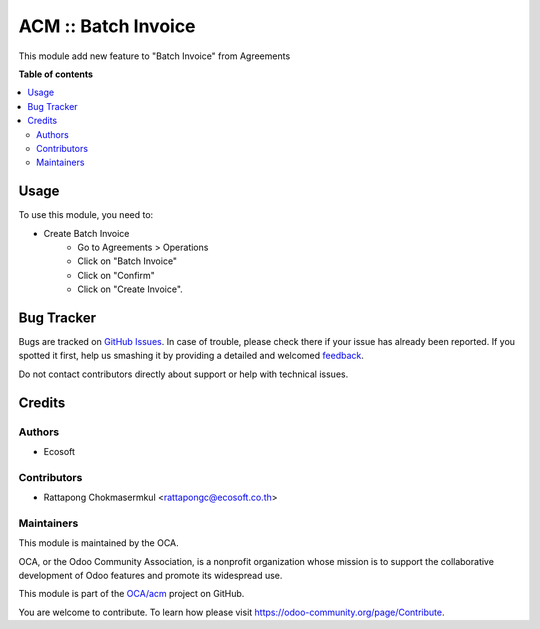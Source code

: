 ====================
ACM :: Batch Invoice
====================

.. !!!!!!!!!!!!!!!!!!!!!!!!!!!!!!!!!!!!!!!!!!!!!!!!!!!!
   !! This file is generated by oca-gen-addon-readme !!
   !! changes will be overwritten.                   !!
   !!!!!!!!!!!!!!!!!!!!!!!!!!!!!!!!!!!!!!!!!!!!!!!!!!!!

.. |badge1| image:: https://img.shields.io/badge/maturity-Beta-yellow.png
    :target: https://odoo-community.org/page/development-status
    :alt: Beta
.. |badge2| image:: https://img.shields.io/badge/licence-AGPL--3-blue.png
    :target: http://www.gnu.org/licenses/agpl-3.0-standalone.html
    :alt: License: AGPL-3
.. |badge3| image:: https://img.shields.io/badge/github-OCA%2Facm-lightgray.png?logo=github
    :target: https://github.com/OCA/acm/tree/12.0-add-acm_batch_invoice/acm_batch_invoice
    :alt: OCA/acm
.. |badge4| image:: https://img.shields.io/badge/weblate-Translate%20me-F47D42.png
    :target: https://translation.odoo-community.org/projects/acm-12-0-add-acm_batch_invoice/acm-12-0-add-acm_batch_invoice-acm_batch_invoice
    :alt: Translate me on Weblate

|badge1| |badge2| |badge3| |badge4| 

This module add new feature to "Batch Invoice" from Agreements

**Table of contents**

.. contents::
   :local:

Usage
=====

To use this module, you need to:

* Create Batch Invoice
    - Go to Agreements > Operations
    - Click on "Batch Invoice"
    - Click on "Confirm"
    - Click on "Create Invoice".

Bug Tracker
===========

Bugs are tracked on `GitHub Issues <https://github.com/OCA/acm/issues>`_.
In case of trouble, please check there if your issue has already been reported.
If you spotted it first, help us smashing it by providing a detailed and welcomed
`feedback <https://github.com/OCA/acm/issues/new?body=module:%20acm_batch_invoice%0Aversion:%2012.0-add-acm_batch_invoice%0A%0A**Steps%20to%20reproduce**%0A-%20...%0A%0A**Current%20behavior**%0A%0A**Expected%20behavior**>`_.

Do not contact contributors directly about support or help with technical issues.

Credits
=======

Authors
~~~~~~~

* Ecosoft

Contributors
~~~~~~~~~~~~

* Rattapong Chokmasermkul <rattapongc@ecosoft.co.th>

Maintainers
~~~~~~~~~~~

This module is maintained by the OCA.

.. image:: https://odoo-community.org/logo.png
   :alt: Odoo Community Association
   :target: https://odoo-community.org

OCA, or the Odoo Community Association, is a nonprofit organization whose
mission is to support the collaborative development of Odoo features and
promote its widespread use.

This module is part of the `OCA/acm <https://github.com/OCA/acm/tree/12.0-add-acm_batch_invoice/acm_batch_invoice>`_ project on GitHub.

You are welcome to contribute. To learn how please visit https://odoo-community.org/page/Contribute.
